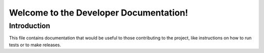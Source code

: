 Welcome to the Developer Documentation!
=======================================

Introduction
------------

This file contains documentation that would be useful to those contributing to the project, like
instructions on how to run tests or to make releases.

